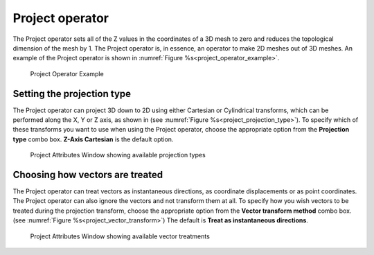 .. _Project operator:

Project operator
~~~~~~~~~~~~~~~~

The Project operator sets all of the Z values in the coordinates of a 3D mesh
to zero and reduces the topological dimension of the mesh by 1. The Project
operator is, in essence, an operator to make 2D meshes out of 3D meshes. An
example of the Project operator is shown in :numref:`Figure %s<project_operator_example>`.

.. _project_operator_example:

.. figure:: images/project_operator_example.png
   :width: 100%
   
   Project Operator Example

Setting the projection type
"""""""""""""""""""""""""""


The Project operator can project 3D down to 2D using either Cartesian or 
Cylindrical transforms, which can be performed along the X, Y or Z
axis, as shown in (see :numref:`Figure %s<project_projection_type>`).
To specify which of these transforms you want to use when using the Project 
operator, choose the appropriate option from the **Projection type** combo box.
**Z-Axis Cartesian** is the default option.

.. _project_projection_type:

.. figure:: images/project_projectiontype.png
   :width: 100%
   
   Project Attributes Window showing available projection types

Choosing how vectors are treated
""""""""""""""""""""""""""""""""

The Project operator can treat vectors as instantaneous directions, as
coordinate displacements or as point coordinates.  The Project operator can
also ignore the vectors and not transform them at all.  To specify how you
wish vectors to be treated during the projection transform, choose the
appropriate option from the **Vector transform method** combo box.
(see :numref:`Figure %s<project_vector_transform>`) The default is 
**Treat as instantaneous directions**.

.. _project_vector_transform:

.. figure:: images/project_vectortransform.png
   :width: 100%
   
   Project Attributes Window showing available vector treatments
